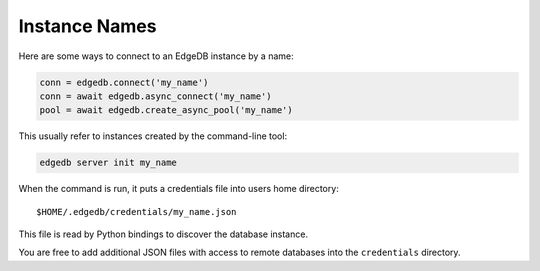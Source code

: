 .. _edgedb-instances:

Instance Names
==============

Here are some ways to connect to an EdgeDB instance by a name:

.. code-block:: python

   conn = edgedb.connect('my_name')
   conn = await edgedb.async_connect('my_name')
   pool = await edgedb.create_async_pool('my_name')

This usually refer to instances created by the command-line tool:

.. code-block:: shell

   edgedb server init my_name

When the command is run, it puts a credentials file into users home directory::

    $HOME/.edgedb/credentials/my_name.json

This file is read by Python bindings to discover the database instance.

You are free to add additional JSON files with access to remote databases into
the ``credentials`` directory.
